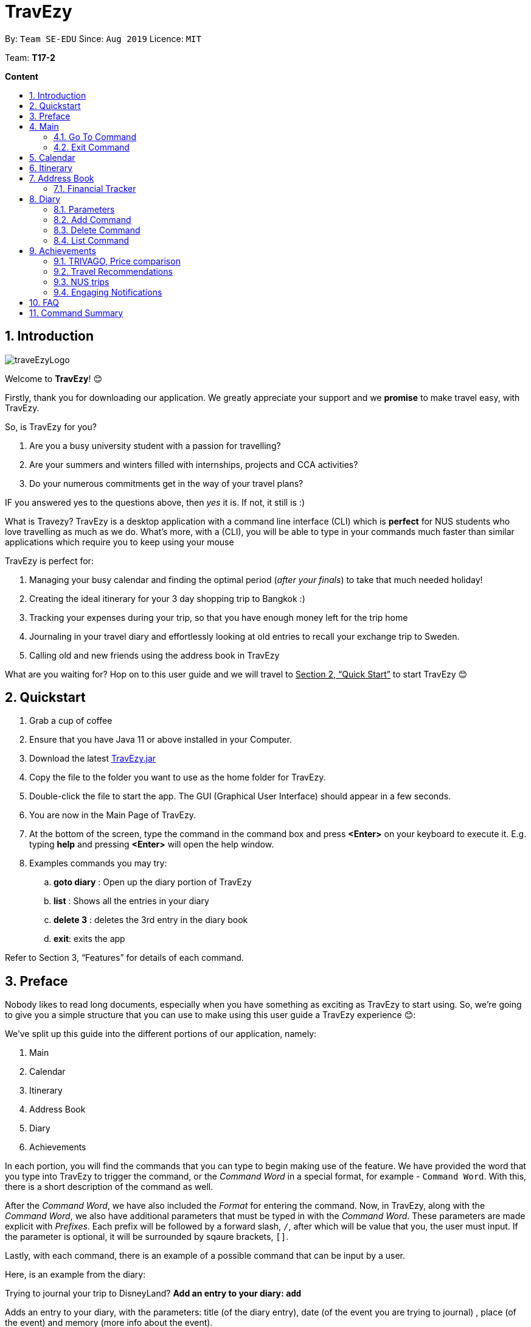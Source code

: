 = TravEzy
:site-section: UserGuide
:toc:
:toc-title:
:toc-placement: preamble
:sectnums:
:imagesDir: images
:stylesDir: stylesheets
:xrefstyle: full
:experimental:
ifdef::env-github[]
:tip-caption: :bulb:
:note-caption: :information_source:
endif::[]
:repoURL: https://ay1920s1-cs2103t-t17-2.github.io/main/

By: `Team SE-EDU`      Since: `Aug 2019`      Licence: `MIT`

Team: *T17-2*

*Content*


== Introduction
//tag::intro
image::images/traveEzyLogo.png[]


Welcome to *TravEzy*! 😊

Firstly, thank you for downloading our application. We greatly appreciate your support and
we *promise* to make travel easy, with TravEzy.

So, is TravEzy for you?

. Are you a busy university student with a passion for travelling?
. Are your summers and winters filled with internships, projects and CCA activities?
. Do your numerous commitments get in the way of your travel plans?

IF you answered yes to the questions above, then __yes__ it is. If not, it still is :)

What is Travezy? TravEzy is a desktop application with a command line interface (CLI) which is *perfect* for NUS students who love travelling as much as we do. What's more, with a (CLI), you will be able to type in your commands much faster than similar applications which require you to keep using your mouse


TravEzy is perfect for:

. Managing your busy calendar and finding the optimal period (_after your finals_) to take that much needed holiday!

. Creating the ideal itinerary for your 3 day shopping trip to Bangkok :)

. Tracking your expenses during your trip, so that you have enough money left for the trip home

. Journaling in your travel diary and effortlessly looking at old entries to recall your exchange trip to Sweden.

. Calling old and new friends using the address book in TravEzy

What are you waiting for? Hop on to this user guide and we will
travel to +++<u>+++Section 2, “Quick Start”+++</u>+++ to start TravEzy 😊

== Quickstart

. Grab a cup of coffee

. Ensure that you have Java 11 or above installed in your Computer.

. Download the latest
https://github.com/AY1920S1-CS2103T-T17-2/main/releases[TravEzy.jar]

. Copy the file to the folder you want to use as the home folder for TravEzy.

. Double-click the file to start the app.
The GUI (Graphical User Interface) should appear in a few seconds.


. You are now in the Main Page of TravEzy.

. At the bottom of the screen, type the command in the command box and press *<Enter>* on your keyboard to execute it.
E.g. typing *help* and pressing *<Enter>* will open the help window.

. Examples commands you may try:
.. *goto diary* : Open up the diary portion of TravEzy
.. *list* : Shows all the entries in your diary
.. *delete 3* : deletes the 3rd entry in the diary book
.. *exit*: exits the app

Refer to Section 3, “Features” for details of each command.



== Preface

Nobody likes to read long documents, especially when you have something as
exciting as TravEzy to start using. So, we're going to give you a simple structure
that you can use to make using this user guide a TravEzy experience 😊:


We've split up this guide into the different portions of our application, namely:

. Main
. Calendar
. Itinerary
. Address Book
. Diary
. Achievements


In each portion, you will find the commands that you can type to begin making use of the feature.
We have provided the word that you type into TravEzy to trigger the
command, or the _Command Word_  in a special format, for example -  ``Command Word``. With this, there
is a short description of the command as well.

After the _Command Word_, we have also included the _Format_ for entering the command.
Now, in TravEzy, along with the _Command Word_, we also have additional parameters
that must be typed in with the _Command Word_. These parameters are made explicit with
_Prefixes_. Each prefix will be followed by a forward slash, ``/``, after which will be value that you, the user must input. If the parameter is optional, it will be surrounded by sqaure brackets,
``[]``.

Lastly, with each command, there is an example of a possible command that can be input by a user.

Here, is an example from the diary:

Trying to journal your trip to DisneyLand?
*Add an entry to your diary: ``add``*

Adds an entry to your diary, with the parameters: title (of the diary entry), date
(of the event you are trying to journal) , place (of the event) and memory (more info
about the event).

The _Command Word_ is ``add`` and the prefixes are ``t/`` for title, ``d/``
for date, ``p/`` for place and ``m/`` for memory.
Only title and date are compulsory.

Format: ``add t/title d/date [p/place] [m/memory]``

Example: Lets take the example of my fishing trip! I can't really remember where it was...

``add t/Fishing Trip d/12/12/2019 m/Caught the biggest fish ever!``




== Main
Hi!

Main is the welcome screen for TravEzy. From here, you can navigate to the other pages, such as calendar,
financial tracker, achievements etc. You can also the exit the application from here.

Don't worry! You can also navigate to other pages
and exit when you are already inside in a page such as itinerary.

=== Go To Command

Trying to open up the achievements page? Use the *Go To Command*:

*Go To another page: ``goto``*

Allows you to navigate to different pages (from any page), with the possible pages being:

. main
. calendar
. itinerary
. address_book
. financial_tracker
. diary
. achievements

The _Command Word_ is `goto` and the parameter can be any of the pages listed above. There is no
need for a _Prefix_.

Format: ``goto page``

Example: Let's say I want to go back to the main page to see the beautiful TravEzy logo -

``goto main``


=== Exit Command

It's time to catch your flight! Better exit TravEzy using the *Exit Command* and
start your trip!

*Exit TravEzy: ``exit``*

Allows you to exit from any page

The _Command Word_ is `exit` and there are no additonal parameters.

Format: ``exit``

Example: Let's say I have to exit the calendar page -

``exit``



== Calendar

Gives you an overview of when you will be free to travel and recommends when will be a suitable time to travel.

*Adding a commitment: ``addCommitment``* +
Adds commitment to indicate that you won’t be able to travel on a day or over a duration of time due to commitments during the public holidays/school vacation. +
Format: ``addCommitment [date] [name] <details of commitment>``

*Adding a public holiday: ``addHoliday``* +
Adds a public holiday to your calendar so that you can view any upcoming public holidays easily. +
Format: ``addHoliday [date] [name of holiday]``

*Adding a school break: ``addSchoolBreak``* +
Adds a school break to your calendar so that you can view when your school breaks are easily. +
Format: ``addSchoolBreak [date] [name of break]`` or ``addSchoolBreak [start date] [end date] [name of break]``

*Adding a trip: ``addTrip``* +
Adds your trip to the calendar. Now, you can keep track of your trip with ease. +
Format: ``addTrip [date] [name of trip]`` or ``addSchoolBreak [start date] [end date] [name of trip]``

*Checking your availability for a trip: ``check``* +
Checks whether you would be able to travel on a specified date/for a specified duration of time. +
Format: ``check [date]`` or ``check [start date] [end date]``

*Clearing all commitments for a particular date: ``clearAll``* +
Clears all of your commitments for a particular date. +
Format: ``clearAll [date]``

*Editing your school break: ``editSchoolBreak``* +
Edits either the start or end date of your school break. +
Format: ``editSchoolBreak [original start date] [name] [original end date] [new start date] [new end date]``

*Editing your commitment: ``editCommitment``* +
Edits your commitment. You may change the date and/or details of your commitment. +
Format: ``editCommitment [original date] [name] <new date> <new details>``

*Removing a commitment: ``removeCommitment``* +
Removes your commitment, as specified by the name and date of your commitment. +
Format: ``removeCommitment [date] [name]``

*Removing a school break: ``deleteSchoolBreak``* +
Removes a school break from your calendar. +
Format: ``removeSchoolBreak [date] [name]`` or ``removeSchoolBreak [start date] [end date] [name]``

*Removing a public holiday: ``deleteHoliday``* +
Removes a school break from your calendar. +
Format: ``removeHoliday [date] [name]``

*Showing a monthly view of your calendar: ``show``* +
Shows a monthly view of your calendar. If year is not specified, the current year will be used. +
Format: ``show [viewOnlyMonth] <year>``

*Suggesting a duration of time to travel: ``suggest``* +
Suggests when you can travel for a specified number of days within a time frame (as determined by the start and end dates). +
Format: ``suggest [start date] [end date] [number of days]``

The event planner feature also provides  certain extra extensions.  +
_(Extensions the group may want to consider)_

. *advice* +
This command suggests whether travelling at the stated duration of time is a good idea. For instance, when exams or external commitments are around the corner, the user will be reminded of his/her responsibilities and will be asked whether he/she is sure that he/she wants to go ahead with the travelling plans.

. *automaticHolidayDetector* +
Informs user of public holidays and adds them to the calendar without requiring the user to specify it.





== Itinerary

Helps you to plan how exactly you want to spend each hour of your trip. Each event will be numbered numerically in increasing order.

``addEvent [title]``   : add a new event to your day, title no more than 50 chars +

``listEvent``          : show all the events for that day +

``showEvent [index]``  : show all the events for that day +

``updateEvent [index]``: update an event in your day based on the index +

``sort [type]``        : sort events based on the type (time, tag) +

``checkTimeslot``      : checks current itinerary and shows empty time slots +

``repeatEvent [index]``: repeat the event in your day based on the index +

``doneEvent [index]``  : mark the event as done for the day +

``deleteEvent [index]``: delete an event in your day based on the index +

``exitEvent   [index]``: exit the current event being chosen

{nbsp} +

Customize within each event selected:

``addTime``        : add the time for the event +

``addDescription`` : add a description for the event +

``addLocation``    : add the location of the event +

``addNotes``       : add additional notes / details for the event +

``addTag``         : add a tag to the event for categorization purposes +

``delete [field]`` : delete the specified field for that particular event

The event itinerary feature also provides  certain extra extensions.  +
_(Extensions the group may want to consider)_

. *repeatEvent* +
The program allows the user to repeat events such as tours or planned activities


. *tag* +
The program allows the user to tag and highlight events based on type, such as fun, educational, commute etc. This feature will also colour code the events so that the different types of events can be seen clearly on the calendar.

. *archive* +
The user can archive events that he/she is unsure of and wants to review later.

. *recommend* +
The user can get recommended activities to fill in gaps in the itinerary. The database for these recommended activities will be derived from the archive function.







== Address Book

Helps you to keep track of your friends’ contact information.

``addCont``    : add a new friend to the contact information +

``updateCont`` : update friend information in the contact list +

``showCont``   : show all friends in the contact list +

``deleteCont`` : delete friends in the contact list +

``listCont``   : list all friends in the contact list

The friend contact list feature also provide certain extra extensions.  +
_(Extensions the group may want to consider)_

. *duplicateContacts* +
The program does not allow duplicate contacts. Contacts with the same information cannot be added to the contact list. The program may display a possible warning alert when user tries to add duplicate contact information.

. *tag / label* +
The program supports tagging / labelling of contacts. The user can tag a contact as ‘ close friends’ for example. This allows the user to identify different contact with similar contact information by tag / label. These tags / label can be color-coded or display icons.

. *categories* +
The user can also categorize a particular contact into categories. This may be useful to differentiate between friends from _‘school’_ category or _‘work’ _category.

. *profilePicture* +
A user profile picture can be added into the contact list. This allow the user to customize a profile picture for a particular contact.

. *stickersPack* +
A way for the user to beautify the appearance for the contact list. _e.g. Putting a crown / tiara / emoticons / sticker pack to beautify the standard contact layout in the contact list._






=== Financial Tracker

Keep track of your travelling expenses.

``addFin``    : add a new expense  +

``updateFin`` : update an existing expense +

``showFin``   : show all your expenses +

``deleteFin`` : delete an expense +

``calFin``    : calculate your total expense

The Financial Tracker also provide extra extensions.  +
_(Extensions the group may want to consider)_

. *Check which friend in your contact list owes you money* +
You can update on which friend has previously borrowed money for you. Your personal traveller diary will then keep track of it in case you forget.

. *Reminder notification when you exceed your budget* +
Afraid of over-budget? Your personal traveller diary prevents you from doing that by prompting you that you have over spent.




== Diary

The sweetest part of any holiday is looking back at your fond memories. TravEzy's
Diary allows you to do just that!

Each entry in your diary has 4 key sections:

. Title
. Date
. Place
. Memory

The title is the name of your entry, followed by the date of your memory, the place and finally
a short description of the memory you want to keep. In the Diary, you will be able to add, delete,
list and show your entries. There are also a few more special tasks that you can do with your diary.
Enjoy!


=== Parameters

Let's shed some light on the parameters and how exactly you can type them in to begin creating
your diary entries:

. *Title* -> *COMPULSORY* Each diary entry must have a title. This title can be anything! The corresponding _PREFIX_ is ``t/``. For example:

    t/My Birthday

. *Date* -> *COMPULSORY* Each diary entry must have a date and time. The _PREFIX_ is `d/`. There is one way to input your date and time, but don't worry! It's really simple. You will have to enter it in this format:   `dd/MM/yyyy HHmm`. Let's say your birthday was celebrated on 27th January, 1997 at 11.59PM. Then, you would input:

            d/ 27/01/1997 2359



. *Place*  -> *OPTIONAL*. Now, you may not remember each and every place that you did
something memorable, but if you do, you can add it into your entry with the _PREFIX_ ``p/``:

    p/Sweet Home Alabama

. *Memory*  -> *OPTIONAL*. Not all memories can be expressed in words. If you can, just add a short note of your memory using the _PREFIX_ ``m/``:

    m/Rode a bike for the first time





=== Add Command

Trying to journal your trip to DisneyLand?
*Add an entry to your diary: ``add``*

Adds an entry to your diary, with the parameters: title (of the diary entry), date
(of the event you are trying to journal) , place (of the event) and memory (more info
about the event).

The _Command Word_ is ``add`` and the prefixes are ``t/`` for title, ``d/``
for date, ``p/`` for place and ``m/`` for memory.
Only title and date are compulsory.

Format: ``add t/title d/date [p/place] [m/memory]``

Example: Lets take the example of my fishing trip! I can't really remember where it was...

``add t/Fishing Trip d/12/12/2019 m/Caught the biggest fish ever!``



=== Delete Command

For some memories, it's best to forget them :(


*Delete an entry from your diary: ``delete``*

Deletes an entry from your diary with the only parameter being the index of the entry you want to
delete. The index must be an integer which is more than or equal to 1 and corresponds to ID of the
entry you want to delete

The _Command Word_ is ``delete`` and the only parameter is the index.

Format: ``delete index``

Example: I lost my wallet at the amusement park in Genting, I don't want to remember
that trip ever again :(

``delete 5``


=== List Command












== Achievements
























=== TRIVAGO, Price comparison

Helps to compare the prices between two particular goods or services. Can be used to compare prices of lodging,

``addData``     : add a new data to be used for price comparison +

``showData``    : show the prices for a selected data +

``deleteData``  : delete data used for price comparison +

``compareData`` : compare prices between two data +

``reviewData``  : review the previous few comparisons that user did +

``listData``    : list out all the data that user has inputted into TTD

The friend contact list feature also provide certain extra extensions.  +
_(Extensions the group may want to consider)_

. *setConversionRates* +
Compare prices based on different countries’ currency and exchange rates. Allow user to also calculate the prices of goods using their home currency.

. *tag* +
The program allows users to classify each data into different categories, such as AirBnB, hotels, restaurants, shopping centre goods.

. *undo* +
Allow the user to undo their previous comparison or action should they delete the wrong data using function deleteData.

. *sort* +
Based on the different taggings given by the user, it will help to sort the data based on the total price of each data.


=== Travel Recommendations

Gives travel suggestions to the user.

``setDates``    : set the dates for your proposed trip +

``setPrice``    : set your price range +

``setType``     : set the type of trip (Fun, educational etc) +

``generate``    : generate recommendations from stored diaries

The travel recommendations feature also provides  certain extra extensions. +
_(Extensions the group may want to consider)_

. *downloadTrips* +
The user can download pre planned trips and locations from online sources such as AirB&B Top 10 travel locations.

. *saveSources* +
The user can store preferred sources for trips, such as travel websites or personal blogs.


=== NUS trips

Helps you get recommendations from NUS societies.

``loadTrips``   : download trips from NUS societies +

``deleteTrips`` : delete certain NUS trips +

``showTrip``    : show your whole trip in a calendar view +

``getSoc``      : get societies from NUS which organise trips +

``deleteSoc``   : delete certain societies +

``selectSoc``   : select a certain society to load trips

The NUS trips feature also provides  certain extra extensions.  +
_(Extensions the group may want to consider)_

. *favourite* +
The user can choose preferred societies (NUS mountaineers, CIP clubs)  to favourite.

. *filter* +
The user can filter societies based on preferences such as cost, duration and type.


=== Engaging Notifications

New notifications will be used to alert the user. Notifications can be used to alert the user in the following circumstances:

* User set a manual reminder
* Incomplete form _perhaps in the itinerary_
* Upcoming trip
* Upcoming event in the calendar

{nbsp} +

. *reminders* +
The user can set a reminder on the calendar. When the reminder is due, there will be a new notification from the program.

. *colourCode* +
The notification can have different color and design to differentiate between different types of notification. _Red _used to indicate danger while _Yellow _used to indicate warning, _Blue _for general notifications etc.

. *growAndShrink* +
Grow and shrink animation for notifications.

. *music* +
A music will be played when the notification appears. Different music can be used for different notification.

. *sendEmailNotification* +
An email notification will be sent to the user when the notification appears. _Similar to LumiNUS sending user confirmation email when the post lecture survey is completed_

. *customizeNotification* +
The user can create their own custom notification. Add colours, emoticons and use different notification styling for different alerts.

. *popupAlerts* +
Reminders and notifications can be displayed in the form of popup alert to alert the user if something went wrong.

. *snooze* +
After setting the notification, the user can snooze the notification or reminder for the user to be reminded again.


== FAQ

*Q:* How do I backup my data onto cloud storage? +
*A:* Locate The Traveller Diary folder in your local drive and compact it into a zip file before uploading it onto a cloud storage online.

*Q:* How do I transfer my data onto another computer? +
*A:* Install The Traveller Diary in the other computer and overwrite the empty data file it creates with during start up with the file that contains the data of your previous TTD. Alternatively, you can store it in a cloud storage it first before retrieving it and transferring it into your new computer.

*Q:* Can I change the theme of the application? I prefer to work with a night theme interface. +
*A:* You can go to ``settings → themes → night mode`` to toggle between day and night mode.

*Q:* Who can view my travel posts in my TTD? +
*A:* As TTD is a single user application, it is not opened to the public, and unable to be viewed by others. Hence, it is called “diary” for a reason, which stores discrete entries reporting events that happened throughout the day. Users can however, showcase their application in front of their friends to show off their overseas trips. +

*Q:* Is it possible to connect to social media such as Facebook, Snapchat, Instagram? +
*A:* Currently, it is not possible to connect to social media using TTD. However, we will consider implementing this feature in the future! Stay tuned for that! 😉

*Q:* Is there any in-app purchase for this application? +
*A:* NO there isn’t. TTD is created from a non-profit organization and we are not here to milk any of your gold coins! It is absolutely free! It cost nothing, zilch, nada, 零, nil, kosong. So what are you waiting for get TTD today!


*Q:* I’m having difficulties uploading the pictures onto the travel diary. +
*A:* The Traveller Diary only allow uploads of pictures that are in jpg or png. Unfortunately, we do not support gif. Do ensure that your pictures are below 25MB with the dimensions no bigger than 1920px x 1080px.

*Q:* Who can I contact should there be a bug or feedback that I would like to share? +
*A:* Feel free to send an email to the developer team: mailto:thetravellerdiary@gmail.com[thetravellerdiary@gmail.com] and we will access to your queries within three working days. We also value your feedback and will use it to improve TTD. Thank you and looking forward to serving you better!



== Command Summary








Here is a summary for the list of features available:

Financial Tracker: +
``addFin``    : add a new expense +

``updateFin`` : update an existing expense +

``showFin``   : show all your expenses +

``deleteFin`` : delete an expense +

``calFin``    : calculate your total expense

Friend Contact List: +
``addCont``    : add a new friend to the contact information +

``updateCont`` : update friend information in the contact list +

``showCont``   : show all friends in the contact list +

``deleteCont`` : delete friends in the contact list +

``listCont``   : list all friends in the contact list

Calendar (Event Planner): +
``addCommitment``      : adds commitment to indicate that you won’t be able to travel on a day or over a duration of time due to commitments during the public holidays/school vacation +

``addCommitments``     : similar to the above, but we can add multiple commitments at once +

``addPublicHoliday``   : adds a public holiday from your calendar +

``addSchoolBreak``     : adds the start and end date of your school vacation +

``addTrip``             :  adds your trip to the calendar +

``checkAvailability``   :  checks whether you are available for the stated duration of time +

``clearCommitments``    :  clears all commitments for the stated duration of time +

``deleteCommitment``    :  deletes commitment from your calendar +

``deleteSchoolBreak``   :  deletes school break from your calendar +

``deletePublicHoliday`` :  deletes public holiday from your calendar +

``editBreak``           : edits the start and/or end date of your school vacation  +

``editCommitment``      : edits the duration of your commitment +

``showAvailability``    : shows you when you have 3 or more “free” days in the given duration of time which you have specified +

``suggestDate``         : suggests when you can travel for numDays

Event Itinerary: +
``addEvent``    : add a new event to your day +

``updateEvent`` : update an event in your day +

``showEvent``   : show more information about your day +

``deleteEvent`` : delete an event from your day +

``compareEvent``: place multiple events in the same time slot for ease of comparison +

``showTrip``    : show your whole trip in a calendar view

TRIVAGO, price comparison: +
``addData``     : add a new data to be used for price comparison +

``showData``    : show the prices for a selected data +

``deleteData``  : delete data used for price comparison +

``compareData`` : compare prices between two data +

``reviewData``  : review the previous few comparisons that user did +

``listData``    : list out all the data that user has inputted into TTD

Travel Recommendations: +
``setDates``    : set the dates for your proposed trip +

``setPrice``    : set your price range +

``setType``     : set the type of trip (Fun, educational etc) +

``generate``    : generate recommendations from stored diaries

NUS trips: +
``loadTrips``   : download trips from NUS societies +

``deleteTrips`` : delete certain NUS trips +

``showTrip``    : show your whole trip in a calendar view +

``getSoc``      : get societies from NUS which organise trips +

``deleteSoc``   : delete certain societies +

``selectSoc``   : select a certain society to load trips

Travel Diary with pictures: +

.Diary Commands Summary
|===
|Command |Function |Syntax

|``add``
|Add a diary entry to the diary
|``add t/title d/date [p/place] [m/memory]``

|delete
|Delete a certain entry from the diary
|``delete index``

|===